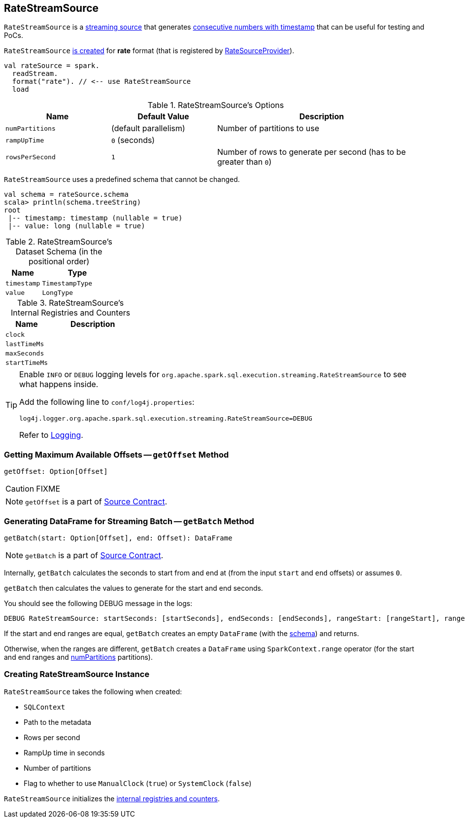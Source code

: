 == [[RateStreamSource]] RateStreamSource

`RateStreamSource` is a link:spark-sql-streaming-Source.adoc[streaming source] that generates <<schema, consecutive numbers with timestamp>> that can be useful for testing and PoCs.

`RateStreamSource` <<creating-instance, is created>> for *rate* format (that is registered by link:spark-sql-streaming-RateSourceProvider.adoc[RateSourceProvider]).

[source, scala]
----
val rateSource = spark.
  readStream.
  format("rate"). // <-- use RateStreamSource
  load
----

[[options]]
.RateStreamSource's Options
[cols="1,1,2",options="header",width="100%"]
|===
| Name
| Default Value
| Description

| [[numPartitions]] `numPartitions`
| (default parallelism)
| Number of partitions to use

| [[rampUpTime]] `rampUpTime`
| `0` (seconds)
|

| [[rowsPerSecond]] `rowsPerSecond`
| `1`
| Number of rows to generate per second (has to be greater than `0`)
|===

[[schema]]
`RateStreamSource` uses a predefined schema that cannot be changed.

[source, scala]
----
val schema = rateSource.schema
scala> println(schema.treeString)
root
 |-- timestamp: timestamp (nullable = true)
 |-- value: long (nullable = true)
----

.RateStreamSource's Dataset Schema (in the positional order)
[cols="1,2",options="header",width="100%"]
|===
| Name
| Type

| `timestamp`
| `TimestampType`

| `value`
| `LongType`
|===

[[internal-registries]]
.RateStreamSource's Internal Registries and Counters
[cols="1,2",options="header",width="100%"]
|===
| Name
| Description

| [[clock]] `clock`
|

| [[lastTimeMs]] `lastTimeMs`
|

| [[maxSeconds]] `maxSeconds`
|

| [[startTimeMs]] `startTimeMs`
|
|===

[TIP]
====
Enable `INFO` or `DEBUG` logging levels for `org.apache.spark.sql.execution.streaming.RateStreamSource` to see what happens inside.

Add the following line to `conf/log4j.properties`:

```
log4j.logger.org.apache.spark.sql.execution.streaming.RateStreamSource=DEBUG
```

Refer to link:spark-sql-streaming-logging.adoc[Logging].
====

=== [[getOffset]] Getting Maximum Available Offsets -- `getOffset` Method

[source, scala]
----
getOffset: Option[Offset]
----

CAUTION: FIXME

NOTE: `getOffset` is a part of link:spark-sql-streaming-Source.adoc#getOffset[Source Contract].

=== [[getBatch]] Generating DataFrame for Streaming Batch -- `getBatch` Method

[source, scala]
----
getBatch(start: Option[Offset], end: Offset): DataFrame
----

NOTE: `getBatch` is a part of link:spark-sql-streaming-Source.adoc#getBatch[Source Contract].

Internally, `getBatch` calculates the seconds to start from and end at (from the input `start` and `end` offsets) or assumes `0`.

`getBatch` then calculates the values to generate for the start and end seconds.

You should see the following DEBUG message in the logs:

```
DEBUG RateStreamSource: startSeconds: [startSeconds], endSeconds: [endSeconds], rangeStart: [rangeStart], rangeEnd: [rangeEnd]
```

If the start and end ranges are equal, `getBatch` creates an empty `DataFrame` (with the <<schema, schema>>) and returns.

Otherwise, when the ranges are different, `getBatch` creates a `DataFrame` using `SparkContext.range` operator (for the start and end ranges and <<numPartitions, numPartitions>> partitions).

=== [[creating-instance]] Creating RateStreamSource Instance

`RateStreamSource` takes the following when created:

* [[sqlContext]] `SQLContext`
* [[metadataPath]] Path to the metadata
* [[rowsPerSecond]] Rows per second
* [[rampUpTimeSeconds]] RampUp time in seconds
* [[numPartitions]] Number of partitions
* [[useManualClock]] Flag to whether to use `ManualClock` (`true`) or `SystemClock` (`false`)

`RateStreamSource` initializes the <<internal-registries, internal registries and counters>>.
